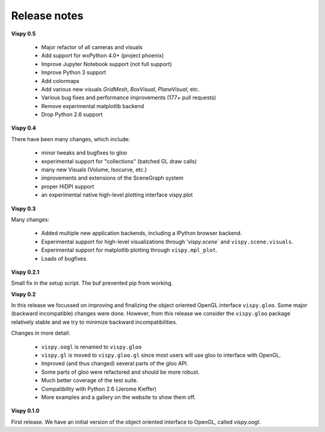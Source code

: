 =============
Release notes
=============

**Vispy 0.5**

  * Major refactor of all cameras and visuals
  * Add support for wxPython 4.0+ (project phoenix)
  * Improve Jupyter Notebook support (not full support)
  * Improve Python 3 support
  * Add colormaps
  * Add various new visuals `GridMesh`, `BoxVisual`, `PlaneVisual`, etc.
  * Various bug fixes and performance improvements (177+ pull requests)
  * Remove experimental matplotlib backend
  * Drop Python 2.6 support

**Vispy 0.4**

There have been many changes, which include:

  * minor tweaks and bugfixes to gloo
  * experimental support for "collections" (batched GL draw calls)
  * many new Visuals (Volume, Isocurve, etc.)
  * improvements and extensions of the SceneGraph system
  * proper HiDPI support
  * an experimental native high-level plotting interface vispy.plot


**Vispy 0.3**

Many changes:

  * Added multiple new application backends, including a IPython browser
    backend.
  * Experimental support for high-level visualizations through
    '`vispy.scene`` and ``vispy.scene.visuals``.
  * Experimental support for matplotlib plotting through ``vispy.mpl_plot``.
  * Loads of bugfixes.


**Vispy 0.2.1**

Small fix in the setup script. The buf prevented pip from working.


**Vispy 0.2**

In this release we focussed on improving and finalizing the object
oriented OpenGL interface ``vispy.gloo``. Some major (backward
incompatible) changes were done. However, from this release we consider
the ``vispy.gloo`` package relatively stable and we try to minimize
backward incompatibilities.

Changes in more detail:

  * ``vispy.oogl`` is renamed to ``vispy.gloo``
  * ``vispy.gl`` is moved to ``vispy.gloo.gl`` since most users will
    use gloo to interface with OpenGL.
  * Improved (and thus changed) several parts of the gloo API.
  * Some parts of gloo were refactored and should be more robust.
  * Much better coverage of the test suite.
  * Compatibility with Python 2.6 (Jerome Kieffer)
  * More examples and a gallery on the website to show them off. 


**Vispy 0.1.0**

First release. We have an initial version of the object oriented interface
to OpenGL, called `vispy.oogl`.
